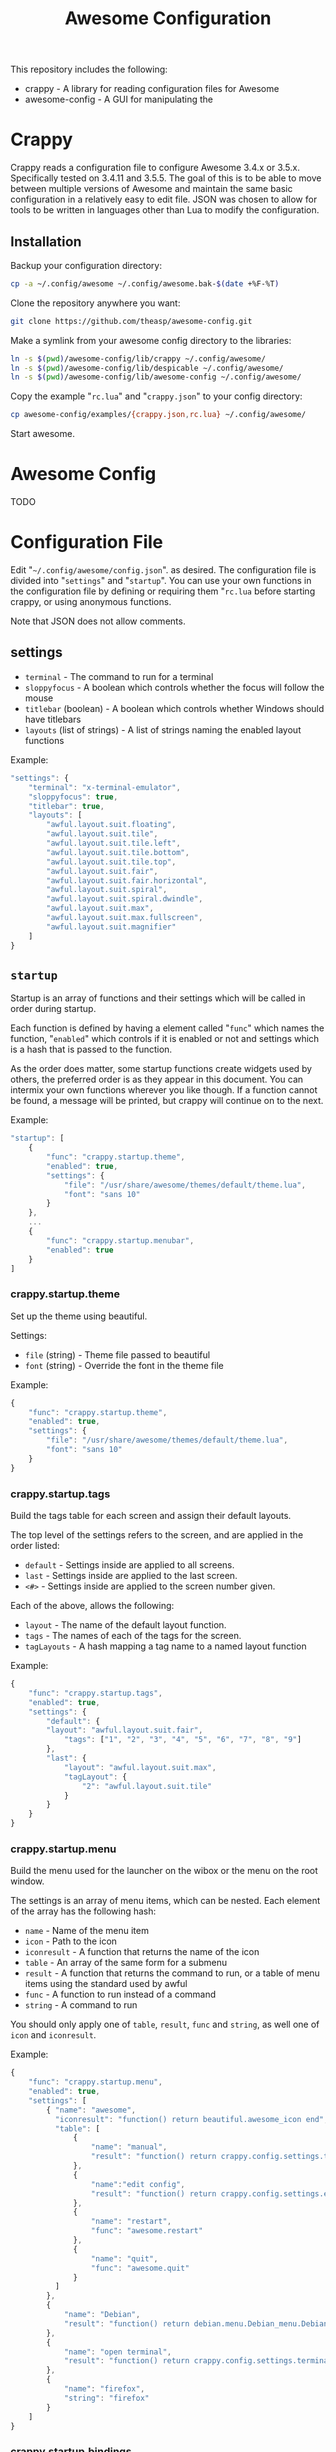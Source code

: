 #+TITLE: Awesome Configuration
#+OPTIONS: toc:4 H:4 p:t

This repository includes the following:
- crappy - A library for reading configuration files for Awesome
- awesome-config - A GUI for manipulating the 

* Crappy
Crappy reads a configuration file to configure Awesome  3.4.x or 3.5.x.  Specifically tested on 3.4.11 and 3.5.5.  The goal of this is to be able to move between multiple versions of Awesome and maintain the same basic configuration in a relatively easy to edit file.  JSON was chosen to allow for tools to be written in languages other than Lua to modify the configuration.
** Installation
Backup your configuration directory:
#+BEGIN_SRC sh
cp -a ~/.config/awesome ~/.config/awesome.bak-$(date +%F-%T)
#+END_SRC

Clone the repository anywhere you want:
#+BEGIN_SRC sh
git clone https://github.com/theasp/awesome-config.git
#+END_SRC

Make a symlink from your awesome config directory to the libraries:
#+BEGIN_SRC sh
ln -s $(pwd)/awesome-config/lib/crappy ~/.config/awesome/
ln -s $(pwd)/awesome-config/lib/despicable ~/.config/awesome/
ln -s $(pwd)/awesome-config/lib/awesome-config ~/.config/awesome/
#+END_SRC

Copy the example "=rc.lua=" and "=crappy.json=" to your config directory:
#+BEGIN_SRC sh
cp awesome-config/examples/{crappy.json,rc.lua} ~/.config/awesome/
#+END_SRC

Start awesome.
* Awesome Config
TODO
* Configuration File
Edit "=~/.config/awesome/config.json=". as desired.  The configuration file is divided into "=settings=" and "=startup=".  You can use your own functions in the configuration file by defining or requiring them "=rc.lua= before starting crappy, or using anonymous functions.

Note that JSON does not allow comments.
** settings
- =terminal= - The command to run for a terminal
- =sloppyfocus= - A boolean which controls whether the focus will follow
  the mouse
- =titlebar= (boolean) - A boolean which controls whether Windows should
  have titlebars
- =layouts= (list of strings) - A list of strings naming the enabled
   layout functions

Example:
#+BEGIN_SRC js
    "settings": {
        "terminal": "x-terminal-emulator",
        "sloppyfocus": true,
        "titlebar": true,
        "layouts": [
            "awful.layout.suit.floating",
            "awful.layout.suit.tile",
            "awful.layout.suit.tile.left",
            "awful.layout.suit.tile.bottom",
            "awful.layout.suit.tile.top",
            "awful.layout.suit.fair",
            "awful.layout.suit.fair.horizontal",
            "awful.layout.suit.spiral",
            "awful.layout.suit.spiral.dwindle",
            "awful.layout.suit.max",
            "awful.layout.suit.max.fullscreen",
            "awful.layout.suit.magnifier"
        ]
    }
#+END_SRC
** =startup=
Startup is an array of functions and their settings which will be called in order during startup.

Each function is defined by having a element called "=func=" which names the function, "=enabled=" which controls if it is enabled or not and settings which is a hash that is passed to the function. 

As the order does matter, some startup functions create widgets used by others, the preferred order is as they appear in this document. You can intermix your own functions wherever you like though.  If a function cannot be found, a message will be printed, but crappy will continue on to the next.

Example:
#+BEGIN_SRC js
    "startup": [
        {
            "func": "crappy.startup.theme",
            "enabled": true,
            "settings": {
                "file": "/usr/share/awesome/themes/default/theme.lua",
                "font": "sans 10"
            }
        },
        ...
        {
            "func": "crappy.startup.menubar",
            "enabled": true
        }
    ]
#+END_SRC
*** crappy.startup.theme
Set up the theme using beautiful.

Settings:
- =file= (string) - Theme file passed to beautiful
- =font= (string) - Override the font in the theme file

Example:
#+BEGIN_SRC js
    {
        "func": "crappy.startup.theme",
        "enabled": true,
        "settings": {
            "file": "/usr/share/awesome/themes/default/theme.lua",
            "font": "sans 10"
        }
    }
#+END_SRC
*** crappy.startup.tags
Build the tags table for each screen and assign their default layouts.

The top level of the settings refers to the screen, and are applied in the order listed:
- =default= - Settings inside are applied to all screens.
- =last= - Settings inside are applied to the last screen.
- =<#>= - Settings inside are applied to the screen number given.

Each of the above, allows the following:
- =layout= - The name of the default layout function.
- =tags= - The names of each of the tags for the screen.
- =tagLayouts= - A hash mapping a tag name to a named layout function

Example:
#+BEGIN_SRC js
    {
        "func": "crappy.startup.tags",
        "enabled": true,
        "settings": {
            "default": {
            "layout": "awful.layout.suit.fair",
                "tags": ["1", "2", "3", "4", "5", "6", "7", "8", "9"]
            },
            "last": {
                "layout": "awful.layout.suit.max",
                "tagLayout": {
                    "2": "awful.layout.suit.tile"
                }
            }
        }
    }
#+END_SRC
*** crappy.startup.menu
Build the menu used for the launcher on the wibox or the menu on the root window.

The settings is an array of menu items, which can be nested.  Each element of the array has the following hash:
- =name= - Name of the menu item
- =icon= - Path to the icon
- =iconresult= - A function that returns the name of the icon
- =table= - An array of the same form for a submenu
- =result= - A function that returns the command to run, or a table of menu items using the standard used by awful
- =func= - A function to run instead of a command
- =string= - A command to run

You should only apply one of =table=, =result=, =func= and =string=, as well one of =icon= and =iconresult=.

Example:
#+BEGIN_SRC js
    {
        "func": "crappy.startup.menu",
        "enabled": true,
        "settings": [
            { "name": "awesome",
              "iconresult": "function() return beautiful.awesome_icon end",
              "table": [
                  {
                      "name": "manual",
                      "result": "function() return crappy.config.settings.terminal .. \" -e man awesome\" end"
                  },
                  {
                      "name":"edit config",
                      "result": "function() return crappy.config.settings.editor .. ' ' .. awful.util.getdir('config') .. '/rc.lua' end"
                  },
                  {
                      "name": "restart",
                      "func": "awesome.restart"
                  },
                  {
                      "name": "quit",
                      "func": "awesome.quit"
                  }
              ]
            },
            {
                "name": "Debian",
                "result": "function() return debian.menu.Debian_menu.Debian end"
            },
            {
                "name": "open terminal",
                "result": "function() return crappy.config.settings.terminal end"
            },
            {
                "name": "firefox",
                "string": "firefox"
            }
        ]
    }
#+END_SRC
*** crappy.startup.bindings
Assign keyboard and mouse buttons to functions.  Uses the ezconfig library by Georgi Valkov to describe the binding using a string.  The modifiers "=M=" (modkey), "=A=" (alt), "=S=" (shift) and "=C=" (control) can be combined using a "=-=" with a key name for a key or mouse button combination.

Settings:
- =modkey= - The name of the key to use for "M", defaults to Mod4  (windows key).
- =modkey= - The name of the key to use for "A", defaults to Mod1 (Alt key).
- =buttons= - The mapping of mouse buttons to functions
  - =root= - Mouse buttons that apply to the root window
  - =client= - Mouse buttons that apply to client windows.  The functions are called with the client as an argument.
- =keys= - The mapping of keyboard keys to functions
   - =global= - Keys that work everywhere
   - =client= - Keys that work on client windows.  The functions are called with the client as an argument.

Example:
#+BEGIN_SRC js
    {
        "func": "crappy.startup.bindings",
        "enabled": true,
        "settings": {
            "modkey": "Mod4",
            "altkey": "Mod1",
            "buttons": {
                "root": {
                    "3": "crappy.functions.menu.toggle",
                    "4": "awful.tag.viewnext",
                    "5": "awful.tag.viewprev"
                },
                "client": {
                    "1": "crappy.functions.client.focus",
                    "2": "crappy.functions.client.focus",
                    "3": "crappy.functions.client.focus",
                    "M-1": "awful.mouse.client.move",
                    "M-3": "awful.mouse.client.resize"
                }
            },
            "keys": {
                "global": {
                    "M-<Left>": "awful.tag.viewprev",
                    "M-<Right>": "awful.tag.viewnext",
                    "M-<Escape>": "awful.tag.history.restore",

                    "M-j": "crappy.functions.global.focusNext",
                    "M-k": "crappy.functions.global.focusPrev",
                    "M-w": "crappy.functions.global.showMenu",
                    "M-<Tab>": "crappy.functions.global.focusNext",
                    "M-`": "crappy.functions.global.focusPrevHist",

                    ...

                    "M-p": "menubar.show"
                },
                "client": {
                    "M-f": "crappy.functions.client.fullscreen",
                    "M-S-c": "crappy.functions.client.kill",
                    "M-C-<space>": "awful.client.floating.toggle",
                    "M-C-<Return>": "crappy.functions.client.swapMaster",
                    "M-o": "awful.client.movetoscreen",
                    "M-r": "crappy.functions.client.redraw",
                    "M-t": "crappy.functions.client.ontop",
                    "M-n": "crappy.functions.client.minimized",
                    "M-m": "crappy.functions.client.maximized"
                }
            }
        }
    }
#+END_SRC
*** crappy.startup.signals
Set the functions to handle signals.

Settings:
- =manage= - The name of the function to run when clients are managed
- =focus= - The name of the function to run when clients gain focus
- =unfocus= - The name of the function to run when clients lose focus

Example:
#+BEGIN_SRC js
    {
        "func": "crappy.startup.signals",
        "enabled": true,
        "settings": {
            "manage": "crappy.functions.signals.manage",
            "focus": "crappy.functions.signals.focus",
            "unfocus": "crappy.functions.signals.unfocus"
        }
    }
#+END_SRC
*** crappy.startup.rules
Rules map to the same structure as in a normal rc.lua.  See the wiki page on rules for more information:
http://awesome.naquadah.org/wiki/Understanding_Rules

Crappy has the following differences:
-  =tag= - To have a client moved to a specific tag you need to specify "=screen=" and "=tag=".  If the tag doesn't exist, it is not applied.
-  =callback= - Callback cannot be an array, if you wish to use multiple callbacks, use an anonymous function to call them.

Example:
#+BEGIN_SRC js
    {
        "func": "crappy.startup.rules",
        "enabled": true,
        "settings": [
            {
                "rule": {
                    "class": "MPlayer"
                },
                "properties": {
                    "floating": true
                }
            },
            {
                "rule": {
                    "class": "pinentry"
                },
                "properties": {
                    "floating": true
                }
            }
        ]
    }
#+END_SRC
*** crappy.startup.wibox
Set up the wibox for each screen.

Settings:
- =position= - Where the wibox is positioned, top or bottom.
- =bgcolor= - Set background color, or null to use the theme's color.
- =widgets= - A list of the three possible positions of widgets.
  - =left= - A list of named functions which should return a widget that can be added to an alignment, which will be aligned to the left.
  - =middle= - Widgets aligned to the middle, or aligned right on 3.4.x.
  - =right= - Widgets aligned to the right.

Example:
#+BEGIN_SRC js
        {
            "func": "crappy.startup.wibox",
            "enabled": true,
            "settings": {
                "position": "top",
                "bgcolor": null,
                "widgets": {
                    "left": [
                        "crappy.startup.widget.launcher",
                        "crappy.startup.widget.taglist",
                        "crappy.startup.widget.prompt"
                    ],
                    "middle": [
                        "crappy.startup.widget.tasklist"
                    ],
                    "right": [
                        "crappy.startup.widget.systray",
                        "crappy.startup.widget.textclock",
                        "crappy.startup.widget.layout"
                    ]
                }
            }
        }
#+END_SRC
*** crappy.startup.menubar
Enable the menubar provided in Awesome 3.5.

Settings:
- =dirs= - Directories to look for menu entries in
- =categories= - An array of additional categories to look for.  Each entry points to a table with the following:
  - =app_type= - The category in the menu item
  - =name= - The name of the category to be displayed
  - =icon_name= - The name of the file to use for the category icon
  - =use= - Show the category or not

Example:
#+BEGIN_SRC js
    {
        "func": "crappy.startup.menubar",
        "enabled": true
        "settings": {
            "dirs": [
                "/usr/share/applications/",
                "/usr/local/share/applications/",
                ".local/share/applications/",
                ".local/share/applications/andrew/"
            ],
            "categories": {
                "andrew": {
                    "app_type": "Andrew",
                    "name": "Andrew",
                    "icon_name": "applications-accessories.png",
                    "use": true
                }
            }
        }
    }
#+END_SRC
** Extending
TODO
* Code Used
- crappy by Andrew Phillips <theasp@gmail.com> [[http://www.gnu.org/licenses/gpl-2.0.html][GPLv2]] includes code from:
  - ezconfig.lua by Georgi Valkov <georgi.t.valkov@gmail.com> [[http://www.gnu.org/licenses/gpl-2.0.html][GPLv2]]
    -  https://raw.githubusercontent.com/gvalkov/dotfiles-awesome/master/ezconfig.lua
  - JSON Encode/Decode in Pure LUA by Jeffrey Friedl  [[http://creativecommons.org/licenses/by/3.0/][CC-BY 3.0]]
    -  http://regex.info/blog/lua/json
  - rc.lua from Awesome by the awesome project [[http://www.gnu.org/licenses/gpl-2.0.html][GPLv2]]
    -  http://awesome.naquadah.org/
